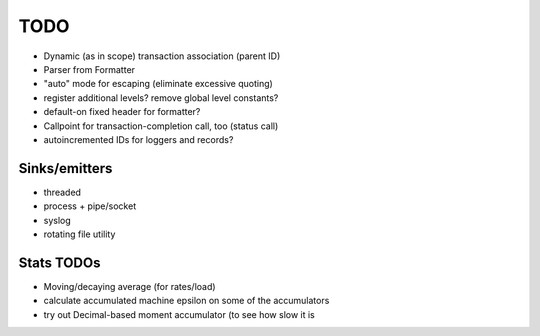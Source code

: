 TODO
====

* Dynamic (as in scope) transaction association (parent ID)
* Parser from Formatter
* "auto" mode for escaping (eliminate excessive quoting)
* register additional levels? remove global level constants?
* default-on fixed header for formatter?
* Callpoint for transaction-completion call, too (status call)
* autoincremented IDs for loggers and records?

Sinks/emitters
--------------

* threaded
* process + pipe/socket
* syslog

* rotating file utility

Stats TODOs
-----------

* Moving/decaying average (for rates/load)
* calculate accumulated machine epsilon on some of the accumulators
* try out Decimal-based moment accumulator (to see how slow it is
